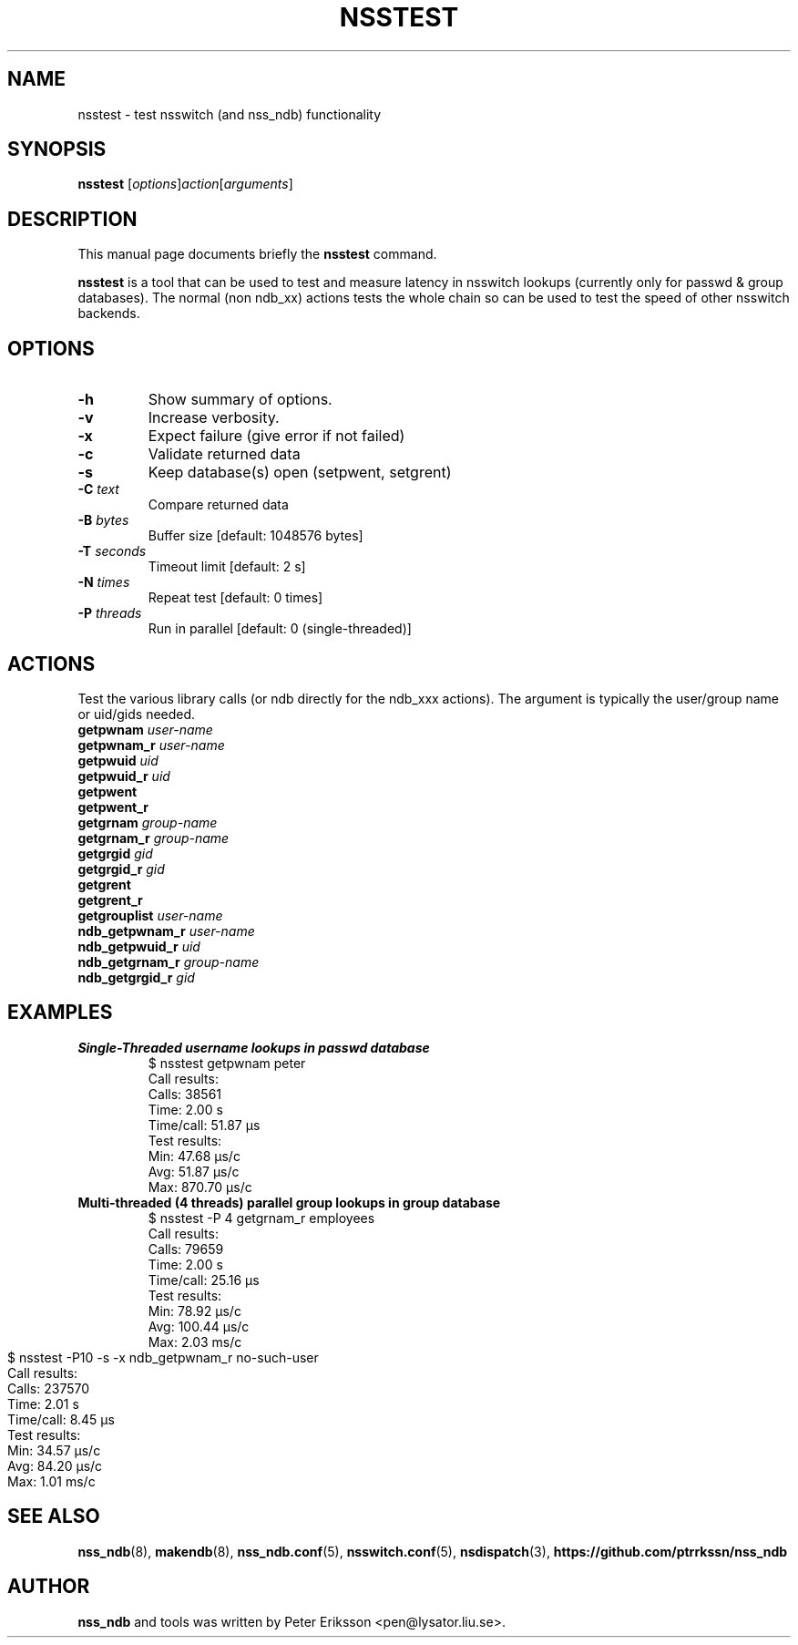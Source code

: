 .TH "NSSTEST" "8" "13 Jun 2020" "1.0.23" "nsstest $PACKAGE_VERSION@ man page"

.SH NAME
nsstest \- test nsswitch (and nss_ndb) functionality

.SH SYNOPSIS
.B nsstest
.RI "[" "options" "]" "action" "[" "arguments" "]"

.SH "DESCRIPTION"
This manual page documents briefly the
.B nsstest
command.
.PP
.B nsstest
is a tool that can be used to test and measure latency in nsswitch lookups
(currently only for passwd & group databases). The normal (non ndb_xx)
actions tests the whole chain so can be used to test the speed of other
nsswitch backends.

.SH "OPTIONS"
.TP
.B -h
Show summary of options.
.TP
.B -v
Increase verbosity.
.TP
.B -x
Expect failure (give error if not failed)
.TP
.B -c
Validate returned data
.TP
.B -s
Keep database(s) open (setpwent, setgrent)
.TP
.BI -C " text"
Compare returned data
.TP
.BI -B " bytes"
Buffer size [default: 1048576 bytes]
.TP
.BI -T " seconds"
Timeout limit [default: 2 s]
.TP
.BI -N " times"
Repeat test [default: 0 times]
.TP
.BI -P " threads"
Run in parallel [default: 0 (single-threaded)]

.SH "ACTIONS"
Test the various library calls (or ndb directly for the ndb_xxx actions).
The argument is typically the user/group name or uid/gids needed.
.TP
.BI getpwnam " user-name"
.TP
.BI getpwnam_r " user-name"
.TP
.BI getpwuid " uid"
.TP
.BI getpwuid_r " uid"
.TP
.B getpwent
.TP
.B getpwent_r
.TP
.BI getgrnam " group-name"
.TP
.BI getgrnam_r " group-name"
.TP
.BI getgrgid " gid"
.TP
.BI getgrgid_r " gid"
.TP
.B getgrent
.TP
.B getgrent_r
.TP
.BI getgrouplist " user-name"
.TP
.BI ndb_getpwnam_r " user-name"
.TP
.BI ndb_getpwuid_r " uid"
.TP
.BI ndb_getgrnam_r " group-name"
.TP
.BI ndb_getgrgid_r " gid"

.SH "EXAMPLES"
.TP
.B "Single-Threaded username lookups in passwd database"
.nf
$ nsstest getpwnam peter
Call results:
  Calls:     38561
  Time:      2.00 s
  Time/call: 51.87 µs
Test results:
  Min:       47.68 µs/c
  Avg:       51.87 µs/c
  Max:       870.70 µs/c
.fi

.TP
.B "Multi-threaded (4 threads) parallel group lookups in group database"
.nf
$ nsstest -P 4 getgrnam_r employees
Call results:
  Calls:     79659
  Time:      2.00 s
  Time/call: 25.16 µs
Test results:
  Min:       78.92 µs/c
  Avg:       100.44 µs/c
  Max:       2.03 ms/c
.fi

.TP
.B ""
.nf
$ nsstest  -P10 -s -x ndb_getpwnam_r no-such-user
Call results:
  Calls:     237570
  Time:      2.01 s
  Time/call: 8.45 µs
Test results:
  Min:       34.57 µs/c
  Avg:       84.20 µs/c
  Max:       1.01 ms/c
.fi

.SH "SEE ALSO"
.BR nss_ndb (8),
.BR makendb (8),
.BR nss_ndb.conf (5),
.BR nsswitch.conf (5),
.BR nsdispatch (3),
.BR "https://github.com/ptrrkssn/nss_ndb"

.SH "AUTHOR"
.B nss_ndb
and tools was written by Peter Eriksson <pen@lysator.liu.se>.
